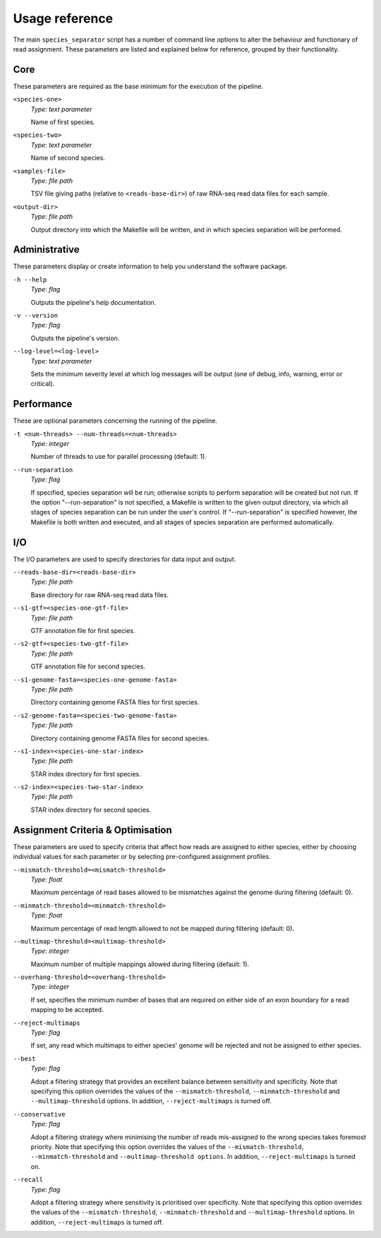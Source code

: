 Usage reference
===============

The main ``species_separator`` script has a number of command line options to alter the behaviour and functionary of read assignment. These parameters are listed and explained below for reference, grouped by their functionality.

Core
----

These parameters are required as the base minimum for the execution of the pipeline.

``<species-one>``
    *Type: text parameter*

    Name of first species.

``<species-two>``
    *Type: text parameter*

    Name of second species.

``<samples-file>``
    *Type: file path*

    TSV file giving paths (relative to ``<reads-base-dir>``) of raw RNA-seq read data files for each sample.

``<output-dir>``
    *Type: file path*

    Output directory into which the Makefile will be written, and in which species separation will be performed.


Administrative
--------------

These parameters display or create information to help you understand the software package.

``-h --help``
    *Type: flag*

    Outputs the pipeline's help documentation.

``-v --version``
    *Type: flag*

    Outputs the pipeline's version.

``--log-level=<log-level>``
    *Type: text parameter*

    Sets the minimum severity level at which log messages will be output (one of debug, info, warning, error or critical).


Performance
-----------

These are optional parameters concerning the running of the pipeline.

``-t <num-threads> --num-threads=<num-threads>``
    *Type: integer*

    Number of threads to use for parallel processing (default: 1).

``--run-separation``
    *Type: flag*

    If specified, species separation will be run; otherwise scripts to perform separation will be created but not run. If the option "--run-separation" is not specified, a Makefile is written to the given output directory, via which all stages of species separation can be run under the user's control. If "--run-separation" is specified however, the Makefile is both written and executed, and all stages of species separation are performed automatically.


I/O
---

The I/O parameters are used to specify directories for data input and output.

``--reads-base-dir=<reads-base-dir>``
    *Type: file path*

    Base directory for raw RNA-seq read data files.

``--s1-gtf=<species-one-gtf-file>``
    *Type: file path*

    GTF annotation file for first species.

``--s2-gtf=<species-two-gtf-file>``
    *Type: file path*

    GTF annotation file for second species.

``--s1-genome-fasta=<species-one-genome-fasta>``
    *Type: file path*

    Directory containing genome FASTA files for first species.

``--s2-genome-fasta=<species-two-genome-fasta>``
    *Type: file path*

    Directory containing genome FASTA files for second species.

``--s1-index=<species-one-star-index>``
    *Type: file path*

    STAR index directory for first species.

``--s2-index=<species-two-star-index>``
    *Type: file path*

    STAR index directory for second species.


Assignment Criteria & Optimisation
----------------------------------

These parameters are used to specify criteria that affect how reads are assigned to either species, either by choosing individual values for each parameter or by selecting pre-configured assignment profiles.

``--mismatch-threshold=<mismatch-threshold>``
    *Type: float*

    Maximum percentage of read bases allowed to be mismatches against the genome during filtering (default: 0).

``--minmatch-threshold=<minmatch-threshold>``
    *Type: float*

    Maximum percentage of read length allowed to not be mapped during filtering (default: 0).

``--multimap-threshold=<multimap-threshold>``
    *Type: integer*

    Maximum number of multiple mappings allowed during filtering (default: 1).

``--overhang-threshold=<overhang-threshold>``
    *Type: integer*

    If set, specifies the minimum number of bases that are required on either side of an exon boundary for a read mapping to be accepted.

``--reject-multimaps``
    *Type: flag*

    If set, any read which multimaps to either species' genome will be rejected and not be assigned to either species.

``--best``
    *Type: flag*

    Adopt a filtering strategy that provides an excellent balance between sensitivity and specificity. Note that specifying this option overrides the values of the ``--mismatch-threshold``, ``--minmatch-threshold`` and ``--multimap-threshold`` options. In addition, ``--reject-multimaps`` is turned off.

``--conservative``
    *Type: flag*

    Adopt a filtering strategy where minimising the number of reads mis-assigned to the wrong species takes foremost priority. Note that specifying this option overrides the values of the ``--mismatch-threshold``, ``--minmatch-threshold`` and ``--multimap-threshold options``. In addition, ``--reject-multimaps`` is turned on.

``--recall``
    *Type: flag*

    Adopt a filtering strategy where sensitivity is prioritised over specificity. Note that specifying this option overrides the values of the ``--mismatch-threshold``, ``--minmatch-threshold`` and ``--multimap-threshold`` options. In addition, ``--reject-multimaps`` is turned off.
